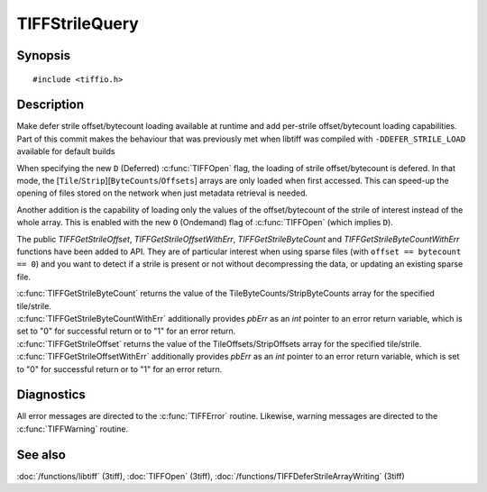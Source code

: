 TIFFStrileQuery
===============

Synopsis
--------

.. highlight:: c

::

    #include <tiffio.h>


.. c:function:: uint64_t TIFFGetStrileByteCount(TIFF *tif, uint32_t strile);

.. c:function:: uint64_t TIFFGetStrileOffset(TIFF *tif, uint32_t strile);

.. c:function:: uint64_t TIFFGetStrileByteCountWithErr(TIFF *tif, uint32_t strile, int *pbErr);

.. c:function:: uint64_t TIFFGetStrileOffsetWithErr(TIFF *tif, uint32_t strile, int *pbErr);

Description
-----------

Make defer strile offset/bytecount loading available at runtime
and add per-strile offset/bytecount loading capabilities. Part of
this commit makes the behaviour that was previously met when libtiff
was compiled with ``-DDEFER_STRILE_LOAD`` available for default builds

When specifying the new ``D`` (Deferred) :c:func:`TIFFOpen` flag, 
the loading of strile offset/bytecount is defered. 
In that mode, the [``Tile``/``Strip``][``ByteCounts``/``Offsets``] arrays are only loaded
when first accessed. This can speed-up the opening of files stored
on the network when just metadata retrieval is needed.

Another addition is the capability of loading only the values of
the offset/bytecount of the strile of interest instead of the
whole array. This is enabled with the new ``O`` (Ondemand) flag of
:c:func:`TIFFOpen` (which implies ``D``).

The public `TIFFGetStrileOffset`, `TIFFGetStrileOffsetWithErr`, `TIFFGetStrileByteCount` and
`TIFFGetStrileByteCountWithErr` functions have been added to API. 
They are of particular interest when using sparse files (with ``offset == bytecount == 0``) 
and you want to detect if a strile is present or not without decompressing the data, or updating an
existing sparse file.


| :c:func:`TIFFGetStrileByteCount` returns the value of the TileByteCounts/StripByteCounts array for the specified tile/strile.
| :c:func:`TIFFGetStrileByteCountWithErr` additionally provides *pbErr* as an *int* pointer to an error return variable, 
  which is set to "0" for successful return or to "1" for an error return.

| :c:func:`TIFFGetStrileOffset` returns the value of the TileOffsets/StripOffsets array for the specified tile/strile.
| :c:func:`TIFFGetStrileOffsetWithErr` additionally provides *pbErr* as an *int* pointer to an error return variable, 
  which is set to "0" for successful return or to "1" for an error return.




Diagnostics
-----------

All error messages are directed to the :c:func:`TIFFError` routine.
Likewise, warning messages are directed to the :c:func:`TIFFWarning` routine.

See also
--------

:doc:`/functions/libtiff` (3tiff),  
:doc:`TIFFOpen`  (3tiff),
:doc:`/functions/TIFFDeferStrileArrayWriting` (3tiff)    


